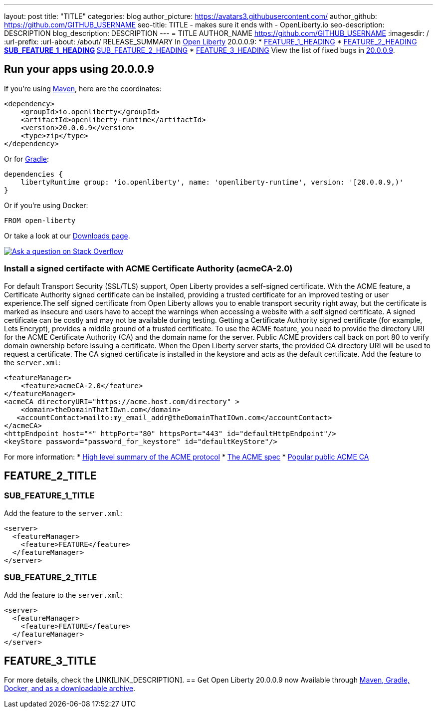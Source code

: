 ---
layout: post
title: "TITLE"
categories: blog
author_picture: https://avatars3.githubusercontent.com/
author_github: https://github.com/GITHUB_USERNAME
seo-title: TITLE - makes sure it ends with - OpenLiberty.io
seo-description: DESCRIPTION
blog_description: DESCRIPTION
---
= TITLE
AUTHOR_NAME <https://github.com/GITHUB_USERNAME>
:imagesdir: /
:url-prefix:
:url-about: /about/
// tag::intro[]
RELEASE_SUMMARY
In link:{url-about}[Open Liberty] 20.0.0.9:
* <<TAG_1, FEATURE_1_HEADING>>
* <<TAG_2, FEATURE_2_HEADING>>
** <<SUB_TAG_1, SUB_FEATURE_1_HEADING>>
** <<SUB_TAG_2, SUB_FEATURE_2_HEADING>>
* <<TAG_3, FEATURE_3_HEADING>>
View the list of fixed bugs in link:https://github.com/OpenLiberty/open-liberty/issues?q=label%3Arelease%3A20009+label%3A%22release+bug%22+[20.0.0.9].
// end::intro[]
// tag::run[]
[#run]

== Run your apps using 20.0.0.9
If you're using link:{url-prefix}/guides/maven-intro.html[Maven], here are the coordinates:
[source,xml]
----
<dependency>
    <groupId>io.openliberty</groupId>
    <artifactId>openliberty-runtime</artifactId>
    <version>20.0.0.9</version>
    <type>zip</type>
</dependency>
----
Or for link:{url-prefix}/guides/gradle-intro.html[Gradle]:
[source,gradle]
----
dependencies {
    libertyRuntime group: 'io.openliberty', name: 'openliberty-runtime', version: '[20.0.0.9,)'
}
----
Or if you're using Docker:
[source]
----
FROM open-liberty
----
//end::run[]
Or take a look at our link:{url-prefix}/downloads/[Downloads page].
[link=https://stackoverflow.com/tags/open-liberty]
image::img/blog/blog_btn_stack.svg[Ask a question on Stack Overflow, align="center"]
//tag::features[]
[#acme]
=== Install a signed certifacte with ACME Certificate Authority (acmeCA-2.0)

For default Transport Security (SSL/TLS) support, Open Liberty provides a self-signed certificate. With the ACME feature, a Certificate Authority signed certificate can be installed, providing a trusted certificate for an improved testing or user experience.The self signed certificate from Open Liberty allows you to enable transport security right away, but the certificate is marked as insecure and users have to accept the warnings when accessing a website with a self signed certificate. A signed certificate can be costly and may not be available during testing. Getting a Certificate Authority signed certificate (for example, Lets Encrypt), provides a middle ground of a trusted certificate.
To use the ACME feature, you need to provide the directory URI for the ACME Certificate Authority (CA) and the domain name for the server. Public ACME providers call back on port 80 to verify domain ownership before issuing a certificate. When the Open Liberty server starts, the provided CA directory URI will be used to request a certificate. The CA signed certificate is installed in the keystore and acts as the default certificate.
Add the feature to the `server.xml`:
[source, xml]
----
<featureManager> 
    <feature>acmeCA-2.0</feature>
</featureManager>
<acmeCA directoryURI="https://acme.host.com/directory" >
    <domain>theDomainThatIOwn.com</domain>
   <accountContact>mailto:my_email_addr@theDomainThatIOwn.com</accountContact>
</acmeCA>
<httpEndpoint host="*" httpPort="80" httpsPort="443" id="defaultHttpEndpoint"/>
<keyStore password="password_for_keystore" id="defaultKeyStore"/>
----
For more information:
* https://en.wikipedia.org/wiki/[High level summary of the ACME protocol]
* https://tools.ietf.org/html/rfc8555[The ACME spec]
* https://letsencrypt.org/[Popular public ACME CA]
[#TAG_2]
== FEATURE_2_TITLE

[#SUB_TAG_1]
=== SUB_FEATURE_1_TITLE

Add the feature to the `server.xml`:
[source, xml]
----
<server>
  <featureManager>
    <feature>FEATURE</feature>
  </featureManager>
</server>
----
[#SUB_TAG_2]
=== SUB_FEATURE_2_TITLE

Add the feature to the `server.xml`:
[source, xml]
----
<server>
  <featureManager>
    <feature>FEATURE</feature>
  </featureManager>
</server>
----
[#TAG_3]
== FEATURE_3_TITLE

For more details, check the LINK[LINK_DESCRIPTION].
//end::features[]
== Get Open Liberty 20.0.0.9 now
Available through <<run,Maven, Gradle, Docker, and as a downloadable archive>>.